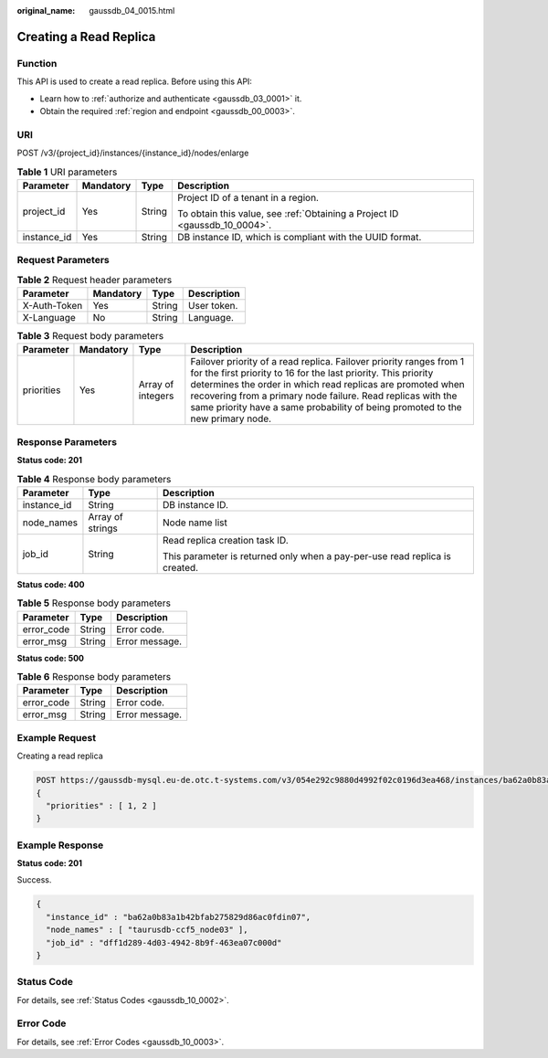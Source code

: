 :original_name: gaussdb_04_0015.html

.. _gaussdb_04_0015:

Creating a Read Replica
=======================

Function
--------

This API is used to create a read replica. Before using this API:

-  Learn how to :ref:`authorize and authenticate <gaussdb_03_0001>` it.
-  Obtain the required :ref:`region and endpoint <gaussdb_00_0003>`.

URI
---

POST /v3/{project_id}/instances/{instance_id}/nodes/enlarge

.. table:: **Table 1** URI parameters

   +-----------------+-----------------+-----------------+----------------------------------------------------------------------------+
   | Parameter       | Mandatory       | Type            | Description                                                                |
   +=================+=================+=================+============================================================================+
   | project_id      | Yes             | String          | Project ID of a tenant in a region.                                        |
   |                 |                 |                 |                                                                            |
   |                 |                 |                 | To obtain this value, see :ref:`Obtaining a Project ID <gaussdb_10_0004>`. |
   +-----------------+-----------------+-----------------+----------------------------------------------------------------------------+
   | instance_id     | Yes             | String          | DB instance ID, which is compliant with the UUID format.                   |
   +-----------------+-----------------+-----------------+----------------------------------------------------------------------------+

Request Parameters
------------------

.. table:: **Table 2** Request header parameters

   ============ ========= ====== ===========
   Parameter    Mandatory Type   Description
   ============ ========= ====== ===========
   X-Auth-Token Yes       String User token.
   X-Language   No        String Language.
   ============ ========= ====== ===========

.. table:: **Table 3** Request body parameters

   +------------+-----------+-------------------+------------------------------------------------------------------------------------------------------------------------------------------------------------------------------------------------------------------------------------------------------------------------------------------------------------------------------------------------------+
   | Parameter  | Mandatory | Type              | Description                                                                                                                                                                                                                                                                                                                                          |
   +============+===========+===================+======================================================================================================================================================================================================================================================================================================================================================+
   | priorities | Yes       | Array of integers | Failover priority of a read replica. Failover priority ranges from 1 for the first priority to 16 for the last priority. This priority determines the order in which read replicas are promoted when recovering from a primary node failure. Read replicas with the same priority have a same probability of being promoted to the new primary node. |
   +------------+-----------+-------------------+------------------------------------------------------------------------------------------------------------------------------------------------------------------------------------------------------------------------------------------------------------------------------------------------------------------------------------------------------+

Response Parameters
-------------------

**Status code: 201**

.. table:: **Table 4** Response body parameters

   +-----------------------+-----------------------+-----------------------------------------------------------------------------+
   | Parameter             | Type                  | Description                                                                 |
   +=======================+=======================+=============================================================================+
   | instance_id           | String                | DB instance ID.                                                             |
   +-----------------------+-----------------------+-----------------------------------------------------------------------------+
   | node_names            | Array of strings      | Node name list                                                              |
   +-----------------------+-----------------------+-----------------------------------------------------------------------------+
   | job_id                | String                | Read replica creation task ID.                                              |
   |                       |                       |                                                                             |
   |                       |                       | This parameter is returned only when a pay-per-use read replica is created. |
   +-----------------------+-----------------------+-----------------------------------------------------------------------------+

**Status code: 400**

.. table:: **Table 5** Response body parameters

   ========== ====== ==============
   Parameter  Type   Description
   ========== ====== ==============
   error_code String Error code.
   error_msg  String Error message.
   ========== ====== ==============

**Status code: 500**

.. table:: **Table 6** Response body parameters

   ========== ====== ==============
   Parameter  Type   Description
   ========== ====== ==============
   error_code String Error code.
   error_msg  String Error message.
   ========== ====== ==============

Example Request
---------------

Creating a read replica

.. code-block::

   POST https://gaussdb-mysql.eu-de.otc.t-systems.com/v3/054e292c9880d4992f02c0196d3ea468/instances/ba62a0b83a1b42bfab275829d86ac0fdin07/nodes/enlarge
   {
     "priorities" : [ 1, 2 ]
   }

Example Response
----------------

**Status code: 201**

Success.

.. code-block::

   {
     "instance_id" : "ba62a0b83a1b42bfab275829d86ac0fdin07",
     "node_names" : [ "taurusdb-ccf5_node03" ],
     "job_id" : "dff1d289-4d03-4942-8b9f-463ea07c000d"
   }

Status Code
-----------

For details, see :ref:`Status Codes <gaussdb_10_0002>`.

Error Code
----------

For details, see :ref:`Error Codes <gaussdb_10_0003>`.
